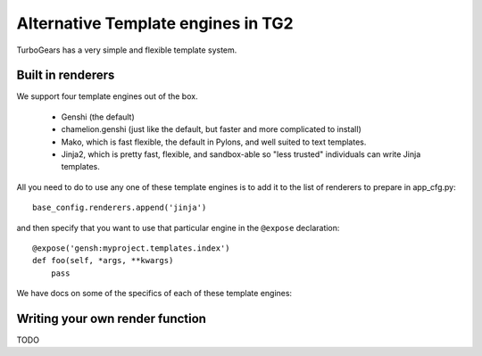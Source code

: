 Alternative Template engines in TG2
======================================

.. highlight:: python

TurboGears has a very simple and flexible template system. 

Built in renderers 
----------------------

We support four template engines out of the box. 

 * Genshi (the default)
 * chamelion.genshi (just like the default, but faster and more complicated to install)
 * Mako, which is fast flexible, the default in Pylons, and well suited to text templates. 
 * Jinja2, which is pretty fast, flexible, and sandbox-able so "less trusted" individuals can write Jinja templates. 

All you need to do to use any one of these template engines is to add it to the list of renderers to prepare in app_cfg.py::

    base_config.renderers.append('jinja')
    
and then specify that you want to use that particular engine in the ``@expose`` declaration::

    @expose('gensh:myproject.templates.index')
    def foo(self, *args, **kwargs)
        pass

We have docs on some of the specifics of each of these template engines: 

 .. toctree::
    :maxdepth: 2

    Genshi
    ChameleonGenshi
    Mako
    Jinja


Writing your own render function
------------------------------------

TODO